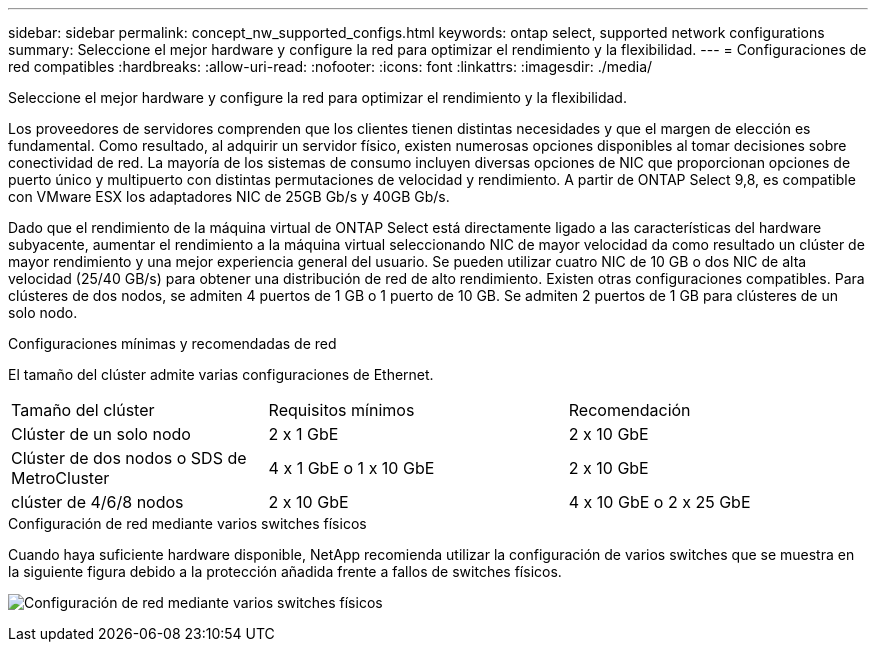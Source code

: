 ---
sidebar: sidebar 
permalink: concept_nw_supported_configs.html 
keywords: ontap select, supported network configurations 
summary: Seleccione el mejor hardware y configure la red para optimizar el rendimiento y la flexibilidad. 
---
= Configuraciones de red compatibles
:hardbreaks:
:allow-uri-read: 
:nofooter: 
:icons: font
:linkattrs: 
:imagesdir: ./media/


[role="lead"]
Seleccione el mejor hardware y configure la red para optimizar el rendimiento y la flexibilidad.

Los proveedores de servidores comprenden que los clientes tienen distintas necesidades y que el margen de elección es fundamental. Como resultado, al adquirir un servidor físico, existen numerosas opciones disponibles al tomar decisiones sobre conectividad de red. La mayoría de los sistemas de consumo incluyen diversas opciones de NIC que proporcionan opciones de puerto único y multipuerto con distintas permutaciones de velocidad y rendimiento. A partir de ONTAP Select 9,8, es compatible con VMware ESX los adaptadores NIC de 25GB Gb/s y 40GB Gb/s.

Dado que el rendimiento de la máquina virtual de ONTAP Select está directamente ligado a las características del hardware subyacente, aumentar el rendimiento a la máquina virtual seleccionando NIC de mayor velocidad da como resultado un clúster de mayor rendimiento y una mejor experiencia general del usuario. Se pueden utilizar cuatro NIC de 10 GB o dos NIC de alta velocidad (25/40 GB/s) para obtener una distribución de red de alto rendimiento. Existen otras configuraciones compatibles. Para clústeres de dos nodos, se admiten 4 puertos de 1 GB o 1 puerto de 10 GB. Se admiten 2 puertos de 1 GB para clústeres de un solo nodo.

.Configuraciones mínimas y recomendadas de red
El tamaño del clúster admite varias configuraciones de Ethernet.

[cols="30,35,35"]
|===


| Tamaño del clúster | Requisitos mínimos | Recomendación 


| Clúster de un solo nodo | 2 x 1 GbE | 2 x 10 GbE 


| Clúster de dos nodos o SDS de MetroCluster | 4 x 1 GbE o 1 x 10 GbE | 2 x 10 GbE 


| clúster de 4/6/8 nodos | 2 x 10 GbE | 4 x 10 GbE o 2 x 25 GbE 
|===
.Configuración de red mediante varios switches físicos
Cuando haya suficiente hardware disponible, NetApp recomienda utilizar la configuración de varios switches que se muestra en la siguiente figura debido a la protección añadida frente a fallos de switches físicos.

image:BP_02.jpg["Configuración de red mediante varios switches físicos"]
